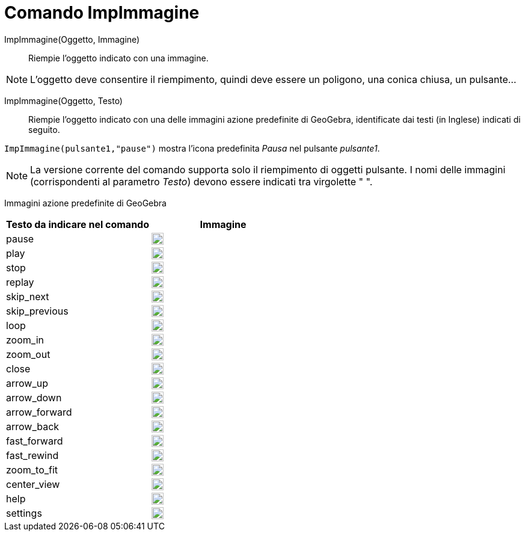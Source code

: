 = Comando ImpImmagine
:page-en: commands/SetImage
ifdef::env-github[:imagesdir: /it/modules/ROOT/assets/images]

ImpImmagine(Oggetto, Immagine)::
  Riempie l'oggetto indicato con una immagine. 

[NOTE]
====

L'oggetto deve consentire il riempimento, quindi deve essere un poligono, una conica chiusa, un pulsante...

====

ImpImmagine(Oggetto, Testo)::
  Riempie l'oggetto indicato con una delle immagini azione predefinite di GeoGebra, identificate dai testi (in Inglese)
  indicati di seguito.
   

[EXAMPLE]
====

`++ImpImmagine(pulsante1,"pause")++` mostra l'icona predefinita _Pausa_ nel pulsante _pulsante1_.

====

[NOTE]
====

La versione corrente del comando supporta solo il riempimento di oggetti pulsante. I nomi delle immagini (corrispondenti
al parametro _Testo_) devono essere indicati tra virgolette " ".

====

Immagini azione predefinite di GeoGebra

[width="100%",cols="50%,50%",options="header",]
|===
|Testo da indicare nel comando |Immagine
|pause a|
image:20px-Pause.svg.png[link,width=20,height=20]

|play a|
image:20px-Play.svg.png[link,width=20,height=20]

|stop a|
image:20px-Stop.svg.png[link,width=20,height=20]

|replay a|
image:20px-Replay.svg.png[link,width=20,height=20]

|skip_next a|
image:20px-Skip_next.svg.png[link,width=20,height=20]

|skip_previous a|
image:20px-Skip_previous.svg.png[link,width=20,height=20]

|loop a|
image:20px-Loop.svg.png[loop,width=20,height=20]

|zoom_in a|
image:20px-Zoom_in.svg.png[link,width=20,height=20]

|zoom_out a|
image:20px-Zoom_out.svg.png[link,width=20,height=20]

|close a|
image:20px-Close.svg.png[link,width=20,height=20]

|arrow_up a|
image:20px-Arrow_upward.svg.png[link,width=20,height=20]

|arrow_down a|
image:20px-Arrow_downward.svg.png[link,width=20,height=20]

|arrow_forward a|
image:20px-Arrowforward.svg.png[link,width=20,height=20]

|arrow_back a|
image:20px-Arrow_forward.svg.png[link,width=20,height=20]

|fast_forward a|
image:20px-Fast_forward.svg.png[link,width=20,height=20]

|fast_rewind a|
image:20px-Fast_rewind.svg.png[link,width=20,height=20]

|zoom_to_fit a|
image:20px-Zoom_to_fit.svg.png[link,width=20,height=20]

|center_view a|
image:20px-Filter_center_focus.svg.png[link,width=20,height=20]

|help a|
image:20px-Question_mark.svg.png[link,width=20,height=20]

|settings a|
image:20px-Settings.svg.png[link,width=20,height=20]

|===
